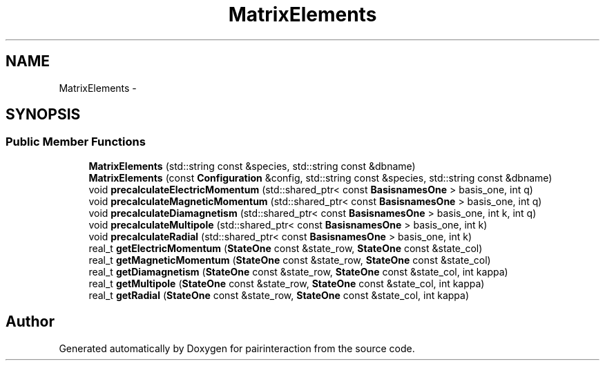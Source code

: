 .TH "MatrixElements" 3 "Thu Feb 16 2017" "pairinteraction" \" -*- nroff -*-
.ad l
.nh
.SH NAME
MatrixElements \- 
.SH SYNOPSIS
.br
.PP
.SS "Public Member Functions"

.in +1c
.ti -1c
.RI "\fBMatrixElements\fP (std::string const &species, std::string const &dbname)"
.br
.ti -1c
.RI "\fBMatrixElements\fP (const \fBConfiguration\fP &config, std::string const &species, std::string const &dbname)"
.br
.ti -1c
.RI "void \fBprecalculateElectricMomentum\fP (std::shared_ptr< const \fBBasisnamesOne\fP > basis_one, int q)"
.br
.ti -1c
.RI "void \fBprecalculateMagneticMomentum\fP (std::shared_ptr< const \fBBasisnamesOne\fP > basis_one, int q)"
.br
.ti -1c
.RI "void \fBprecalculateDiamagnetism\fP (std::shared_ptr< const \fBBasisnamesOne\fP > basis_one, int k, int q)"
.br
.ti -1c
.RI "void \fBprecalculateMultipole\fP (std::shared_ptr< const \fBBasisnamesOne\fP > basis_one, int k)"
.br
.ti -1c
.RI "void \fBprecalculateRadial\fP (std::shared_ptr< const \fBBasisnamesOne\fP > basis_one, int k)"
.br
.ti -1c
.RI "real_t \fBgetElectricMomentum\fP (\fBStateOne\fP const &state_row, \fBStateOne\fP const &state_col)"
.br
.ti -1c
.RI "real_t \fBgetMagneticMomentum\fP (\fBStateOne\fP const &state_row, \fBStateOne\fP const &state_col)"
.br
.ti -1c
.RI "real_t \fBgetDiamagnetism\fP (\fBStateOne\fP const &state_row, \fBStateOne\fP const &state_col, int kappa)"
.br
.ti -1c
.RI "real_t \fBgetMultipole\fP (\fBStateOne\fP const &state_row, \fBStateOne\fP const &state_col, int kappa)"
.br
.ti -1c
.RI "real_t \fBgetRadial\fP (\fBStateOne\fP const &state_row, \fBStateOne\fP const &state_col, int kappa)"
.br
.in -1c

.SH "Author"
.PP 
Generated automatically by Doxygen for pairinteraction from the source code\&.
